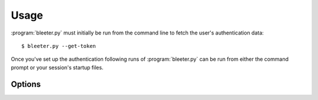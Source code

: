 Usage
-----

:program:`bleeter.py` must initially be run from the command line to fetch the
user's authentication data::

    $ bleeter.py --get-token

Once you've set up the authentication following runs of :program:`bleeter.py`
can be run from either the command prompt or your session's startup files.

Options
'''''''

.. program:: bleeter.py

.. cmdoption:: --version

   show program's version number and exit

.. cmdoption:: -h, --help

   show this help message and exit

.. cmdoption:: -t <n>, --timeout=<n>

   timeout for notification popups in seconds

.. cmdoption:: -f <n>, --frequency=<n>

   update frequency in in seconds

.. cmdoption:: -r <key>,<secret>, --token=<key>,<secret>

   OAuth token for twitter(mostly used for testing)

.. cmdoption:: -g, --get-token

   generate a new OAuth token for twitter

.. cmdoption:: -s ewornj, --stealth=ewornj

   users to watch without following(comma separated)

.. cmdoption:: -i "#nowplaying", --ignore "#nowplaying"

   keywords to ignore in tweets(comma separated)

.. cmdoption:: --no-tray

   disable the system tray icon

.. cmdoption:: -v, --verbose

   produce verbose output

.. cmdoption:: -q, --quiet

   output only results and errors

